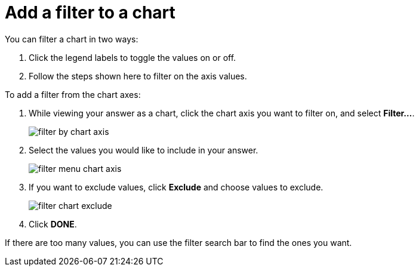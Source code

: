 = Add a filter to a chart
:last_updated: tbd
:summary: "You can add a simple filter from a chart axis while viewing your answer as a chart."
:sidebar: mydoc_sidebar
:permalink: /:collection/:path.html --

You can filter a chart in two ways:

. Click the legend labels to toggle the values on or off.
. Follow the steps shown here to filter on the axis values.

To add a filter from the chart axes:

. While viewing your answer as a chart, click the chart axis you want to filter on, and select *Filter...*.
+
image::/images/filter_by_chart_axis.png[]

. Select the values you would like to include in your answer.
+
image::/images/filter_menu_chart_axis.png[]

. If you want to exclude values, click *Exclude* and choose values to exclude.
+
image::/images/filter_chart_exclude.png[]

. Click *DONE*.

If there are too many values, you can use the filter search bar to find the ones you want.
